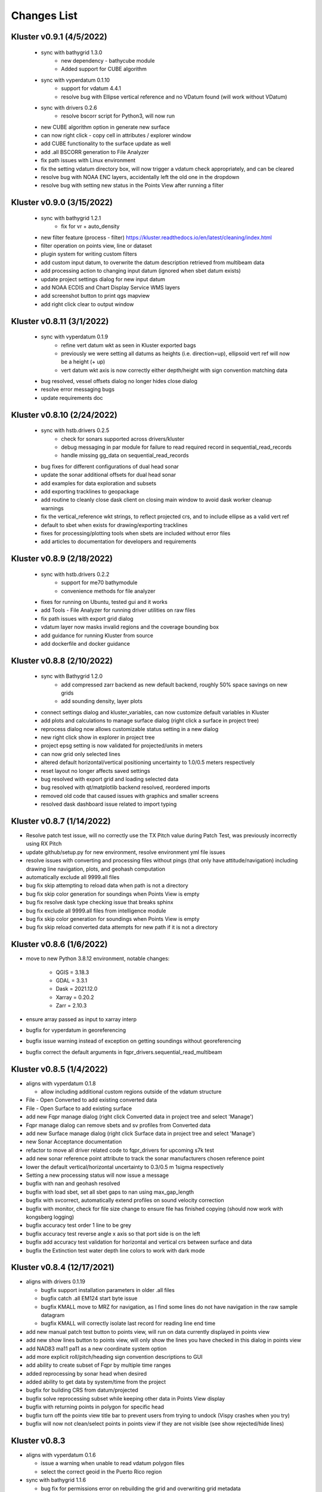 Changes List
============

Kluster v0.9.1 (4/5/2022)
-------------------------
 - sync with bathygrid 1.3.0
    - new dependency - bathycube module
    - Added support for CUBE algorithm

 - sync with vyperdatum 0.1.10
    - support for vdatum 4.4.1
    - resolve bug with Ellipse vertical reference and no VDatum found (will work without VDatum)

 - sync with drivers 0.2.6
    - resolve bscorr script for Python3, will now run

 - new CUBE algorithm option in generate new surface
 - can now right click - copy cell in attributes / explorer window
 - add CUBE functionality to the surface update as well
 - add .all BSCORR generation to File Analyzer

 - fix path issues with Linux environment
 - fix the setting vdatum directory box, will now trigger a vdatum check appropriately, and can be cleared
 - resolve bug with NOAA ENC layers, accidentally left the old one in the dropdown
 - resolve bug with setting new status in the Points View after running a filter

Kluster v0.9.0 (3/15/2022)
--------------------------
 - sync with bathygrid 1.2.1
    - fix for vr + auto_density

 - new filter feature (process - filter) https://kluster.readthedocs.io/en/latest/cleaning/index.html
 - filter operation on points view, line or dataset
 - plugin system for writing custom filters
 - add custom input datum, to overwrite the datum description retrieved from multibeam data
 - add processing action to changing input datum (ignored when sbet datum exists)
 - update project settings dialog for new input datum
 - add NOAA ECDIS and Chart Display Service WMS layers
 - add screenshot button to print qgs mapview
 - add right click clear to output window

Kluster v0.8.11 (3/1/2022)
---------------------------
 - sync with vyperdatum 0.1.9
    - refine vert datum wkt as seen in Kluster exported bags
    - previously we were setting all datums as heights (i.e. direction=up), ellipsoid vert ref will now be a height (+ up)
    - vert datum wkt axis is now correctly either depth/height with sign convention matching data
 - bug resolved, vessel offsets dialog no longer hides close dialog
 - resolve error messaging bugs
 - update requirements doc

Kluster v0.8.10 (2/24/2022)
----------------------------
 - sync with hstb.drivers 0.2.5
    - check for sonars supported across drivers/kluster
    - debug messaging in par module for failure to read required record in sequential_read_records
    - handle missing gg_data on sequential_read_records

 - bug fixes for different configurations of dual head sonar
 - update the sonar additional offsets for dual head sonar
 - add examples for data exploration and subsets
 - add exporting tracklines to geopackage
 - add routine to cleanly close dask client on closing main window to avoid dask worker cleanup warnings
 - fix the vertical_reference wkt strings, to reflect projected crs, and to include ellipse as a valid vert ref
 - default to sbet when exists for drawing/exporting tracklines
 - fixes for processing/plotting tools when sbets are included without error files
 - add articles to documentation for developers and requirements

Kluster v0.8.9 (2/18/2022)
----------------------------
 - sync with hstb.drivers 0.2.2
    - support for me70 bathymodule
    - convenience methods for file analyzer

 - fixes for running on Ubuntu, tested gui and it works
 - add Tools - File Analyzer for running driver utilities on raw files
 - fix path issues with export grid dialog
 - vdatum layer now masks invalid regions and the coverage bounding box
 - add guidance for running Kluster from source
 - add dockerfile and docker guidance

Kluster v0.8.8 (2/10/2022)
----------------------------
 - sync with Bathygrid 1.2.0
    - add compressed zarr backend as new default backend, roughly 50% space savings on new grids
    - add sounding density, layer plots

 - connect settings dialog and kluster_variables, can now customize default variables in Kluster
 - add plots and calculations to manage surface dialog (right click a surface in project tree)
 - reprocess dialog now allows customizable status setting in a new dialog
 - new right click show in explorer in project tree
 - project epsg setting is now validated for projected/units in meters
 - can now grid only selected lines
 - altered default horizontal/vertical positioning uncertainty to 1.0/0.5 meters respectively

 - reset layout no longer affects saved settings
 - bug resolved with export grid and loading selected data
 - bug resolved with qt/matplotlib backend resolved, reordered imports
 - removed old code that caused issues with graphics and smaller screens
 - resolved dask dashboard issue related to import typing

Kluster v0.8.7 (1/14/2022)
----------------------------
- Resolve patch test issue, will no correctly use the TX Pitch value during Patch Test, was previously incorrectly using RX Pitch
- update github/setup.py for new environment, resolve environment yml file issues
- resolve issues with converting and processing files without pings (that only have attitude/navigation) including drawing line navigation, plots, and geohash computation
- automatically exclude all 9999.all files

- bug fix skip attempting to reload data when path is not a directory
- bug fix skip color generation for soundings when Points View is empty
- bug fix resolve dask type checking issue that breaks sphinx
- bug fix exclude all 9999.all files from intelligence module
- bug fix skip color generation for soundings when Points View is empty
- bug fix skip reload converted data attempts for new path if it is not a directory

Kluster v0.8.6 (1/6/2022)
-------------------------
- move to new Python 3.8.12 environment, notable changes:

   - QGIS = 3.18.3
   - GDAL = 3.3.1
   - Dask = 2021.12.0
   - Xarray = 0.20.2
   - Zarr = 2.10.3

- ensure array passed as input to xarray interp
- bugfix for vyperdatum in georeferencing
- bugfix issue warning instead of exception on getting soundings without georeferencing
- bugfix correct the default arguments in fqpr_drivers.sequential_read_multibeam

Kluster v0.8.5 (1/4/2022)
---------------------------
- aligns with vyperdatum 0.1.8

  - allow including additional custom regions outside of the vdatum structure

- File - Open Converted to add existing converted data
- File - Open Surface to add existing surface
- add new Fqpr manage dialog (right click Converted data in project tree and select 'Manage')
- Fqpr manage dialog can remove sbets and sv profiles from Converted data
- add new Surface manage dialog (right click Surface data in project tree and select 'Manage')
- new Sonar Acceptance documentation
- refactor to move all driver related code to fqpr_drivers for upcoming s7k test
- add new sonar reference point attribute to track the sonar manufacturers chosen reference point
- lower the default vertical/horizontal uncertainty to 0.3/0.5 m 1sigma respectively
- Setting a new processing status will now issue a message

- bugfix with nan and geohash resolved
- bugfix with load sbet, set all sbet gaps to nan using max_gap_length
- bugfix with svcorrect, automatically extend profiles on sound velocity correction
- bugfix with monitor, check for file size change to ensure file has finished copying (should now work with kongsberg logging)
- bugfix accuracy test order 1 line to be grey
- bugfix accuracy test reverse angle x axis so that port side is on the left
- bugfix add accuracy test validation for horizontal and vertical crs between surface and data
- bugfix the Extinction test water depth line colors to work with dark mode

Kluster v0.8.4 (12/17/2021)
---------------------------
- aligns with drivers 0.1.19

  - bugfix support installation parameters in older .all files
  - bugfix catch .all EM124 start byte issue
  - bugfix KMALL move to MRZ for navigation, as I find some lines do not have navigation in the raw sample datagram
  - bugfix KMALL will correctly isolate last record for reading line end time

- add new manual patch test button to points view, will run on data currently displayed in points view
- add new show lines button to points view, will only show the lines you have checked in this dialog in points view
- add NAD83 ma11 pa11 as a new coordinate system option
- add more explicit roll/pitch/heading sign convention descriptions to GUI
- add ability to create subset of Fqpr by multiple time ranges
- added reprocessing by sonar head when desired
- added ability to get data by system/time from the project

- bugfix for building CRS from datum/projected
- bugfix solve reprocessing subset while keeping other data in Points View display
- bugfix with returning points in polygon for specific head
- bugfix turn off the points view title bar to prevent users from trying to undock (Vispy crashes when you try)
- bugfix will now not clean/select points in points view if they are not visible (see show rejected/hide lines)

Kluster v0.8.3
--------------
- aligns with vyperdatum 0.1.6

  - issue a warning when unable to read vdatum polygon files
  - select the correct geoid in the Puerto Rico region

- sync with bathygrid 1.1.6

  - bug fix for permissions error on rebuilding the grid and overwriting grid metadata
  - bug fix for searchsorted unsupported warning on bin indices with new numpy based tile edges
  - add ability to calculate slope in xy directions using least squares plane fit

- added new patch test module and dialog, currently not available in GUI as improvements are being made
- converting lines now logs start/end time, start/end position, and line azimuth as attributes to ping record
- selecting a line shows these attributes in the Explorer window
- added in depth data structures article
- installer now correctly copies over the bag_template file required for bag exports
- add ability to subset by line names
- disable adding additional converted data in plots, but allow loading from selected lines instead
- selecting lines in 2dview will now select line in the project tree correctly
- add new ability to copy a segregated copy of the Fqpr object
- test improvements by hannahmunoz with new setup/tear down capabilities
- new method for splitting xyzrph by timestamp

- if a sonar head is disabled (set to None) fqpr_generation will now correctly skip the disabled head
- fixed issues with in memory workflow used by reprocess_sounding_selection
- hide output messaging with in memory workflow
- do not update attributes on disk with in memory workflow
- reprocess_sounding_selection now optionally returns soundings for feeding patch test
- stop all drawing/redrawing events while surface is loading
- bug fix with using the basic/advanced plots and selecting the converted container
- add warning to wobbletest for when there isnt enough data
- fix bug with loading layers with 'depth' in name
- bug fix for sound velocity map, correctly computes navigation segments
- bug fix with updating surface, now correctly formats the resolution parameter

Kluster v0.8.2
--------------
- bathygrid tile outlines now change color in dark mode
- add string representation to kluster fqpr object
- add new examples folder with code examples for using Kluster in the console
- new jupyter notebooks matching examples additions
- bug fix for intel processing when input is directory

Kluster v0.8.1
--------------
- aligns with bathygrid 1.1.3

  - add density resolution estimation method
  - add density layer for display
  - add ability to set density color ranges
  - add hillshade layer for display
  - add tiles layer for display
  - allow loading pre 1.1.0 grids that do not have density
  - save lengthy metadata to array instead of json for bgrid metadata

- new dark mode view
- add smaller tile size options for variable resolution gridding
- better error message when unable to build epsg from user provided coordinate system, zone, hemisphere
- better messaging with force coordinate system
- warning message for when you are unable to load from surface/converted
- update tooltips, documentation

- bug fix for loading converted data after moving the folder
- bug - reset superselection on selecting new points to avoid index error
- correct status flag colorbar labels
- only query shown layers
- only color on select multibeam lines (not tiles)
- update surface correctly clears the loaded surface layers after reloading
- select skips tiles for loading line attribution

Kluster v0.8.0
--------------
- greatly improve performance with NOAA_MLLW NOAA_MHW datum selections by sampling points passed to vyperdatum
- 3d Points view now supports selection/cleaning mouse actions
- new re-accept detectioninfo flag for when the user chooses to accept points manually in Points View
- new clean/accept/undo events in Points view for manually cleaning data
- new show rejected flag to hide rejected soundings
- cleaning points updates a new _soundings_last_cleaned attribute for tracking date of last cleaning action, used to mark grids as out of date
- closing Kluster now saves the last used Points view settings to then reload on startup
- selection/cleaning mouse events now draw a rectangle to the screen to show the selection area

- add this changes list to track changes
- align with bathygrid 1.0.17 - resolve bugs on reloading after altering folder path or name
- align with vyperdatum 0.1.4 - support specific vdatum versions, include 3d transformation/geoid selection by region
- resolve bug with vyperdatum CRS, now correctly shows positive down
- resolve bug with loading bathygrid layers that have decimal point in name
- set new vdatum directory path will run the vyperdatum vdatum version check on setting global settings
- resolve bugs with matching sbet to converted multibeam data
- resolve bug with project not updating buffered attribution on attribution change
- resolve bug with rotation and cleaning actions in Points view 3d
- bug with filter_subset_by_polygon, intersect hashes cannot include inside hashes, was loading double the points in some instances
- bug with Points view - correctly maintain head index when adding points from dual head sonar

Kluster v0.7.11
---------------
- Remove duplicate installation parameters on conversion. Duplicates are determined only based on changes to important fields (i.e. offsets, angles, waterline)
- Simplify profiles when profile layers exceed maximum set by Kluster
- Correctly sort multibeam files by start time instead of file name when converting, eliminates need to reorder data on disk
- Correctly sort multibeam datasets post conversion when pings are found to be out of order.
- Bug fix - when reloading previous used string settings for a dialog, will now set value to '' instead of 'None' when value is not set

Kluster v0.7.10
---------------
- SBET import now imports to ping record instead of separate dataset
- Loading data for points view now occurs in its own thread
- Points view now has new toggleable 2d/3d view instead of separate tools
- Points tool now alters the color of the box to provide feedback on use
- improvements to returning variables by filter
- Show only offline docs in the built Kluster exe, online docs seem to be slow to change and should be used as a backup alternative
- Bug - kongsberg .all import would sometimes use the incorrect model number and or single/dual determination
- Bug - clear out worker data after running
- Bug - disable drag and drop in project tree
- Bug - with closing project using the right index in the project tree
- Bug - with loading force coordinate system setting on startup
- Bug - with stopping the progress bar on completing import sbet and overwrite raw nav
- Bug - with using the SBET datum instead of the default input datum on georeference
- Bug - sbet validation now works when no sbet has been imported yet

Kluster v0.7.9
--------------
- surfacing efficiency improvements during gridding
- new processing modes in settings - normal, convert only, concatenate
- updated CLI for intelligence changes
- updated docs, new docs for indepth info
- bugfix closing data keeps the log file open, this should not happen now
- bugfix using the subset time option in the processing convenience function now works correctly
- bugfix kmall driver and maintaining unique times across ping record
- bugfix resolve icon issue with pyinstaller

Kluster v0.7.8
--------------
- sync with bathygrid 1.0.14 - improvements to the gridding process to avoid looping in python
- new variable 'geohash' - tracks the geohash cell for each sounding, used as a spatial index when querying points for points view widget
- new attribute 'geohashes' - saves to the Dataset attrs the unique geohashes for each line
- geohash is an encoded bytestring, saves space (byte per char vs 4 bytes per char)
- return_soundings_in_polygon now uses the geohash to pre-filter the data before the brute force x y query
- allow for nadir_geohash during export of data
- pointsview - add head index to the system identifier, color by system shows head number
- bug fix - disable adding to project through dialogs
- bug fix - fix for loading project from kluster project json file

Kluster v0.7.7
--------------
- points view allows viewing points in the direction of the arrow displayed on the 2dview box
- change box display to be easier to see
- add property for finding the last data change date in an fqpr instance
- revamped the surface update dialog, allow for manual update of points, reads the last added date to determine which containers need to be updated
- all dialogs now retain settings correctly
- regridding correctly tracks existing resolutions where no updates to the grid are needed
- gridding will skip tiles if regrid option is update and points count hasnt changed
- add new ability to set sounding flag based on superselection in points view, not hooked up just yet
- add tvu/thu plots to basic plots - custom - uncertainty
- select tool now selects lines based on intersection using QGIS request, much faster and more powerful
- open project worker now only loads the fqpr/surface data
- worker results will add the newly loaded data to the project
- not passing the project to the worker seems to get past the intermittent hard crash seen on loading lots of data at once
- bug fix with surfaces, clear data will now correctly close all surfaces
- bug fix with savestatedialog, casts text values to string
- bug fix to ensure vessel setup only updates the selected fqpr container

Kluster v0.7.6
--------------
- allow drag and drop events on any part of the main window
- refine 3d models in Vessel Setup to have better default positions
- restructuring project, new 'subset' module to hold subset/sounding select code
- raise error on trying to reload data that has missing data
- new parameters for setting up Dask Client - LocalCluster mode
- docs and tests

Kluster v0.7.5
--------------
- Exporting LAS now includes the Kluster horizontal system in the header
- Exporting soundings now exports in chunks to resolve memory errors
- New - Export soundings for selected lines
- New - Export soundings for only those points in the Points View
- Selecting lines in Project Tree now shows data and highlights all lines selected
- Adding new instances to Project Tree now sorts alphabetically
- Update guidance for new 128 meter tile size benchmark
- Improve performance in gridding (approx 15% improvement) related to moving from flatiter to unravel_index
- Fix bug with QGIS not initializing properly on startup
- Fix bug with Shoalest gridding algorithm and grid initialization
- Fix bug with gridding not honoring rejected soundings
- Fix bug with progress bar halting while running multiple threads

Kluster v0.7.4
--------------
- New documentation system, help menu item for viewing online/offline
- changing latency in vessel setup generates full processing action on change, same as changing angle values
- vessel setup labels vessel files as 'Vessel File'
- saving changes to multibeam from vessel setup retains changes in vessel model setup (basic config)
- resolve bug with navigation in custom sound velocity map plot

Kluster v0.7.3
--------------
- Add the ability to handle two dataset instances in the plot data handlers
- Add ability to right click 'surfaces' category and set min max values
- Rebuild 2dview - constant scale, altering color/selecting points now does not force redraw, depth/x/y now track actual values,
- Clean up accuracy test, show full uncertainties, remove old percentage plots
- disable overscale layer in ENC
- show action tooltip on next action as well
- bug fixed with altering box after third click

Kluster v0.7.2
--------------
- Export variable/dataset now exports time as a float, add more precise rounding to the exported variables
- exports now support the reduction methods and zero_centered options that are in the plotting widget
- disable the export buttons for custom plots that have no export
- create unique filenames for the exported files
- add show youtube playlist to the help file menu bar
- Fix darkness in 3d plot based on camera direction
- Fix bug with selecting surface layer checkbox, now correctly hides/shows layers
- removing a surface now updates the global min_max band values for all surface layers
- Fix bug with accuracy test and soundings outside the surface extents
- Fix bug with VR Surfaces - will now load all resolutions on selecting layer checkbox
- Add message on drawing surface to indicate something is happening

Kluster v0.7.1
--------------
- added new advanced plot type 'Accuracy Test'
- added export variable option to basic plot
- added export dataset option to basic plot
- changed default coordinate system to WGS84 to handle out-of-bounds datasets without issue for new users
- force las exports to be z positive up
- sounding export files now have matching names with containing folder
- alter tvu/thu 2 sigma factor to 1.96 rather than 2
- update tests and docs
- update command line options

Kluster v0.7.0
--------------
- move navigation from external dataset to the ping record datasets. Should improve load times, decrease memory consumption and improve processing times.
- new setting under file - settings, "Force all days to have the same coordinate system", see tooltip
- Grids now load and export as tiles, will allow sparse grids over huge areas to load efficiently and export successfully
- Kluster will now skip successfully over multibeam files that are unable to be read
- Dask client will now automatically restart when memory leaks exceed memory capacity threshold
- Conversion now operates over chunks of files to handle memory errors seen when converting too many files at once
- You can now update offsets/angles/tpu values in the vessel setup window without having to use the vessel file
- add support for laspy >= 2.0 when exporting soundings
- improvements for writing to disk when datasets are very large, now correctly writes chunks of data, sorts, and resizes data on disk without loading the whole dataset to memory
- draw navigation, loading datasets, loading surface are all threaded now, will not lock up the screen
- progress moved to main window toolbar, progress bar will now stop running when action fails
- query tool now only displays layers that are under the cursor
- plots use the already loaded datasets instead of reloading
- import/overwrite navigation now handles dualhead times and returns safely if there is no time overlap between source and ping record dataset
- ping record retains min max georeferenced x and y as attribute
- improve performance in 2dview 3dview loading times
- bug - move h5py install recommendation to conda to avoid dll errors
- bug with show surface not correctly returning whether the surface was shown (forced rebuild where unnecessary)
- bug fixed where data chunk without attitude records will now be dropped
- bug fixed where georeference actions were generating based on the wrong CRS attribute

Kluster v0.6.6
--------------
- forgot the format string for surface generation
- hide gdal errors on checking if layers are loaded
- bug for zooming to surface extents

Kluster v0.6.5
--------------
- improvements to reload speed (thanks to work ensuring data is written in correct time order without duplicate times)
- improved reload speed by dropping unnecessary zone number calculation
- .all driver - sorts/drops unique times in attitude and navigation
- remove all NaN values before adding data to grid
- handle NaN values with georeference and MLLW/MHW selection
- Bug fix with clicking on surface name, no longer tries to load surface layer
- grids now contain minumum/maximum time from the data
- grids now contain the Vertical CRS WKT string if using MLLW/MHW
- gridding in parallel now dumps to disk between groups (no longer eats up huge memory)
- grids exported to BAG have correct band min/max values, handles the current bug in GDAL (resolved in GDAL 3.3.2)
- grids exported to BAG now have _rxl file that allows Caris to understand the coordinate system.
- export grid dialog is now populated with the vertical CRS WKT string
- clean up time elapsed strings so it isn't just 235980235 seconds elapsed.

Kluster v0.6.4
--------------
- kmall - fix for incorrectly translated detection info flag
- converting multibeam files now correctly drops empty files/chunks of data that have no pings
- add in .close() for the multibeam classes to clear file handler
- _zarr backend - now reorders data on disk to ensure data is in order of ascending times
- disable sorting/dropping duplicate times on reload to conserve memory, rely on data being in correct time order
- add Help - About screen with versions
- slice_xarray_by_dim no longer uses xarray sel, does it in numpy instead, this is much more memory efficient
- move to np.argmin instead of daskarray.argmin() to clear deprecation warnings
- fix for project return_project_folder incorrectly returning relative path
- fix for intel process using isdir on non string filname
- fix for intel process, will load an existing project now
- fix for pyinstaller routine - will carry over the correct qgis files for loading WMS layers

Kluster v0.6.3
--------------
- update setup to include later versions of modules
- removed old quadtree gridding
- include bathygrid for gridding routines
- bathygrid supports single and variable resolution surfaces
- bathygrid can export variable resolution with one file per resolution
- bathygrid supports gridding in parallel with Dask
- bathygrid supports updating surface (right click the surface) for new data
- bathygrid shows attribution in attribute window on left click

Kluster v0.6.2
--------------
- add ability to rotate 2d/3d point selection in map view
- clear old ping selection on selecting new 2d/3d point data
- force tooltips to show immediately
- added support for em304, em712 sonar
- fixes to KMALL driver to support new sonar data/formats
- bug resolved when duplicate times are found after converting multibeam data

Kluster v0.6.1
--------------
Skipped to v0.6.2 due to issues with the release

Kluster v0.6.0
--------------
- Move TPU parameters into the xyzrph record
- Add beamangle TPU calculation
- New class for managing vessel files and updates (fqpr_vessel)
- vessel file will update by carrying over the nearest tpu entries, and will only update when the entry is a new one (or on waterline change if option is checked)
- new actions generated when vessel_file presents new offsets or new tpu parameters
- new intelligence routine to build actions on comparing vessel file xyzrph and existing fqpr xyzrph
- new intelligence routine only triggers re-svc when new applicable casts are added
- kluster_main - Add new/open vessel file
- add entry in project tree for vessel file
- add right click - reprocess action in kluster main
- new procedure for point selection, add tooltips for map tools
- Vessel Setup now allows displaying offsets/angles from multiple serial numbers at a time
- Vessel Setup shows source and config file
- Vessel Setup allows for altering/adding timestamped entries
- add latency to vessel view
- add tpu to vessel view
- bug fixed where writing to zarr attributes now skips if doing the in memory workflow
- bug fixed with writing attributes, always generates deep copy first
- bug fixed with loading xyzrph entries that lacked imu/antenna entries in vesselview

Kluster v0.5.2
--------------
- added new backends for data storage, zarr backend the only one for now
- xarrayconversion/fqprgeneration now inherit from zarr backend
- fqpr_generation processes now load data - dump to disk all at once, eliminates memory issue with loading all the raw data and then chunking it off for processes.
- bug resolved with loading attribution in reload_data, now correctly combines attribution from all datasets
- stick with default two threads per worker, seen good results in tests
- set default number of chunks to a kluster_variable

Kluster v0.5.1
--------------
- added a 2d swath view
- querying in 2d and 3d
- queried points show attributes in explorer widget
- separate out commonly accessed variables to kluster_variables
- add axis to 2d and 3d
- add colorbar to 2d and 3d
- controls for showing/hiding colorbar/axis

Kluster v0.5.0
--------------
- new 3dview using vispy Scatter data
- added vdatum integration with vyperdatum, new NOAA MLLW and NOAA MHW options
- Pass vdatum path directly to georeferencing process
- Move all references to xyz_crs to horizontal_crs
- add new ability to return soundings in box, added to fqpr_gen and project
- add in intel convenience functions
- add command line functions for intel module
- update all vert_ref references to include the new noaa mllw/mhw
- dialogs now update the ini file settings
- project settings dialog issues warning regarding vdatum directory
- correctly update the vdatum_directory attribute for the 2dview
- scatter the times for xarray_helpers interp_across_chunks
- changing project settings no longer alters the current_processing_status attribute
- changing project settings generates processing actions based on new vert/coord system
- resolve bugs with settings dialogs not reading ini file properly, not writing new settings correctly
- correct docstrings

Kluster v0.4.10
---------------
- bug with _closest_key_value, need an abs there
- fqpr_generation.Fqpr should skip the logger build if not provided
- gdal.__version__ does work, skip the custom code ive written in gdal_helpers
- use update in VectorLayer when file does not exist as well, for write access
- VectorLayer must create layer with the same name as the file before I can create a layer with a custom name
- VectorLayer should set lyr = None to close and save the layer
- rename UTC to follow convention
- add svp, tif, shp test files
- add tests for most of the remaining modules

Kluster v0.4.9
--------------
- added import ppnav dialog back in to manually import sbet
- added new overwrite navigation dialog to import from posmv
- added overwrite navigation convenience/generation code
- trigger action progress bar on import/overwrite nav
- up the default number of retries on PermissionError